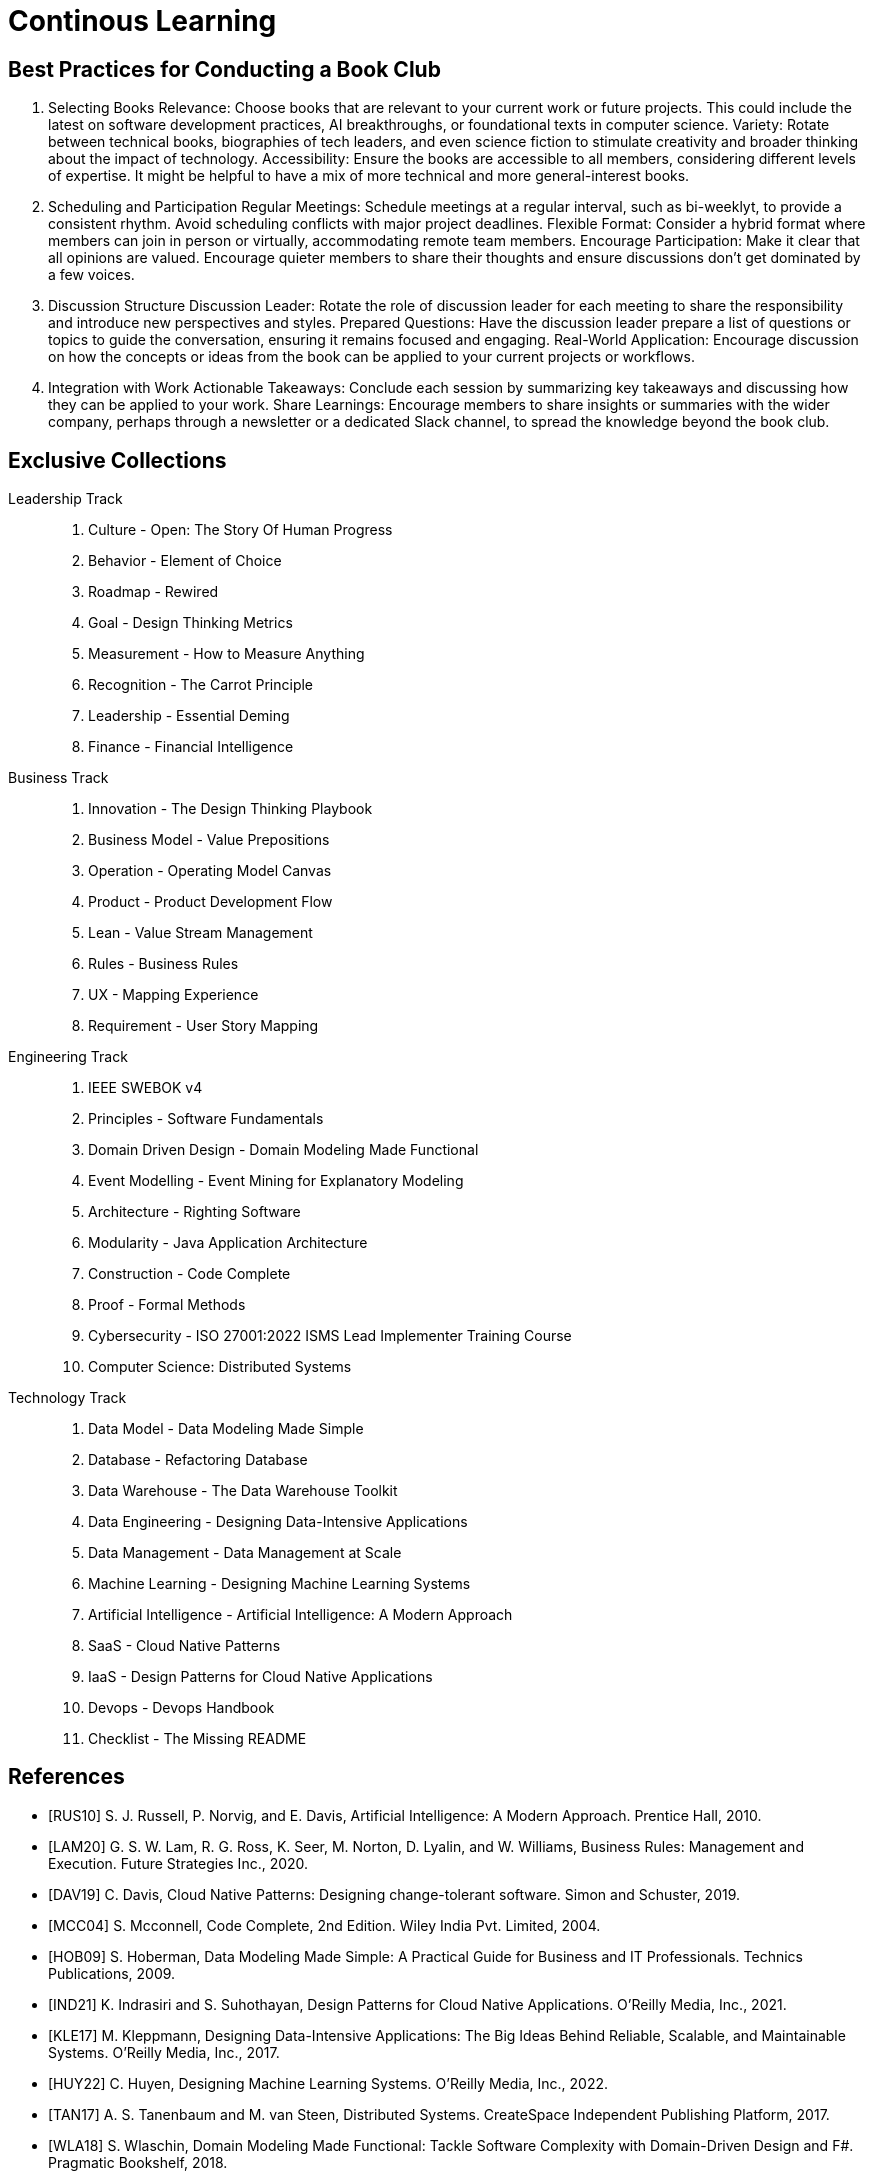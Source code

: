 = Continous Learning
:navtitle: Continous Learning

== Best Practices for Conducting a Book Club

. Selecting Books
Relevance: Choose books that are relevant to your current work or future projects. This could include the latest on software development practices, AI breakthroughs, or foundational texts in computer science.
Variety: Rotate between technical books, biographies of tech leaders, and even science fiction to stimulate creativity and broader thinking about the impact of technology.
Accessibility: Ensure the books are accessible to all members, considering different levels of expertise. It might be helpful to have a mix of more technical and more general-interest books.

. Scheduling and Participation
Regular Meetings: Schedule meetings at a regular interval, such as bi-weeklyt, to provide a consistent rhythm. Avoid scheduling conflicts with major project deadlines.
Flexible Format: Consider a hybrid format where members can join in person or virtually, accommodating remote team members.
Encourage Participation: Make it clear that all opinions are valued. Encourage quieter members to share their thoughts and ensure discussions don't get dominated by a few voices.

. Discussion Structure
Discussion Leader: Rotate the role of discussion leader for each meeting to share the responsibility and introduce new perspectives and styles.
Prepared Questions: Have the discussion leader prepare a list of questions or topics to guide the conversation, ensuring it remains focused and engaging.
Real-World Application: Encourage discussion on how the concepts or ideas from the book can be applied to your current projects or workflows.

. Integration with Work
Actionable Takeaways: Conclude each session by summarizing key takeaways and discussing how they can be applied to your work.
Share Learnings: Encourage members to share insights or summaries with the wider company, perhaps through a newsletter or a dedicated Slack channel, to spread the knowledge beyond the book club.



== Exclusive Collections

Leadership Track::
. Culture - Open: The Story Of Human Progress
. Behavior - Element of Choice
. Roadmap - Rewired
. Goal - Design Thinking Metrics
. Measurement - How to Measure Anything
. Recognition - The Carrot Principle
. Leadership - Essential Deming
. Finance - Financial Intelligence

Business Track::
. Innovation - The Design Thinking Playbook
. Business Model - Value Prepositions
. Operation - Operating Model Canvas
. Product - Product Development Flow
. Lean - Value Stream Management
. Rules - Business Rules
. UX - Mapping Experience
. Requirement - User Story Mapping

Engineering Track::
. IEEE SWEBOK v4
. Principles - Software Fundamentals
. Domain Driven Design - Domain Modeling Made Functional
. Event Modelling - Event Mining for Explanatory Modeling
. Architecture - Righting Software 
. Modularity - Java Application Architecture
. Construction - Code Complete
. Proof - Formal Methods
. Cybersecurity - ISO 27001:2022 ISMS Lead Implementer Training Course
. Computer Science: Distributed Systems

Technology Track::
. Data Model - Data Modeling Made Simple
. Database - Refactoring Database 
. Data Warehouse - The Data Warehouse Toolkit
. Data Engineering - Designing Data-Intensive Applications
. Data Management - Data Management at Scale
. Machine Learning - Designing Machine Learning Systems
. Artificial Intelligence - Artificial Intelligence: A Modern Approach
. SaaS - Cloud Native Patterns
. IaaS - Design Patterns for Cloud Native Applications
. Devops - Devops Handbook
. Checklist - The Missing README

[bibliography]
== References
- [[[RUS10]]] S. J. Russell, P. Norvig, and E. Davis, Artificial Intelligence: A Modern Approach. Prentice Hall, 2010.
- [[[LAM20]]] G. S. W. Lam, R. G. Ross, K. Seer, M. Norton, D. Lyalin, and  W. Williams, Business Rules: Management and Execution. Future Strategies Inc., 2020.
- [[[DAV19]]] C. Davis, Cloud Native Patterns: Designing change-tolerant software. Simon and Schuster, 2019.
- [[[MCC04]]] S. Mcconnell, Code Complete, 2nd Edition. Wiley India Pvt. Limited, 2004.
- [[[HOB09]]] S. Hoberman, Data Modeling Made Simple: A Practical Guide for Business and IT Professionals. Technics Publications, 2009.
- [[[IND21]]] K. Indrasiri and S. Suhothayan, Design Patterns for Cloud Native Applications. O’Reilly Media, Inc., 2021.
- [[[KLE17]]] M. Kleppmann, Designing Data-Intensive Applications: The Big Ideas Behind Reliable, Scalable, and Maintainable Systems. O'Reilly Media, Inc., 2017.
- [[[HUY22]]] C. Huyen, Designing Machine Learning Systems. O’Reilly Media, Inc., 2022.
- [[[TAN17]]] A. S. Tanenbaum and M. van Steen, Distributed Systems. CreateSpace Independent Publishing Platform, 2017.
- [[[WLA18]]] S. Wlaschin, Domain Modeling Made Functional: Tackle Software Complexity with Domain-Driven Design and F#. Pragmatic Bookshelf, 2018.
- [[[JAL21]]] L. Jalali and R. Jain, Event Mining for Explanatory Modeling. Association for Computing Machinery, 2021.
- [[[BER13]]] K. Berman and J. Knight, Financial Intelligence, Revised Edition: A Manager’s Guide to Knowing What the Numbers Really Mean. Harvard Business Press, 2013.
- [[[NIE19]]] F. Nielson and H. R. Nielson, Formal Methods: An Appetizer. Springer International Publishing, 2019.
- [[[HUB10]]] D. W. Hubbard, How to Measure Anything: Finding the Value of Intangibles in Business. John Wiley & Sons, 2010.
- [[[KNO12]]] K. Knoernschild, Java Application Architecture: Modularity Patterns with Examples Using OSGi. Prentice Hall, 2012.
- [[[KAL21]]] J. Kalbach, Mapping Experiences: A Complete Guide to Customer Alignment Through Journeys, Blueprints, and Diagrams. O’Reilly, 2021.
- [[[NOR20]]] J. Norberg, Open: The Story Of Human Progress. Atlantic Books, 2020.
- [[[CAM17]]] A. Campbell, M. Gutierrez, and M. Lancelott, Operating Model Canvas. Van Haren Publishing, 2017.
- [[[AMB06]]] S. W. Ambler and P. J. Sadalage, Refactoring Databases: Evolutionary Database Design. Pearson Education, 2006.
- [[[LAM23]]] E. Lamarre, K. Smaje, and R. Zemmel, Rewired: The McKinsey Guide to Outcompeting in the Age of Digital and AI. John Wiley & Sons, 2023.
- [[[LOW19]]] J. Löwy, Righting Software. Addison-Wesley Professional, 2019.
- [[[PAR01]]] D. L. Parnas, Software Fundamentals: Collected Papers by David L. Parnas. Addison-Wesley, 2001.
- [[[WAR24]]] S. Wareham, “SWEBOK Evolution,” IEEE Computer Society. Accessed: Apr. 05, 2024. 
- [[[GOS12]]] A. Gostick and C. Elton, The Carrot Principle: How the Best Managers Use Recognition to Engage Their Employees, Retain Talent, and Drive Performance. Simon and Schuster, 2012.
- [[[KIM13]]] R. Kimball and M. Ross, The Data Warehouse Toolkit: The Definitive Guide to Dimensional Modeling. John Wiley & Sons, 2013.
- [[[LEW18]]] M. Lewrick, P. Link, and L. Leifer, The Design Thinking Playbook: Mindful Digital Transformation of Teams, Products, Services, Businesses and Ecosystems. John Wiley & Sons, 2018.
- [[[KIM21]]] G. Kim, J. Humble, P. Debois, J. Willis, and N. Forsgren, The DevOps Handbook: How to Create World-Class Agility, Reliability, & Security in Technology Or[[ganizat]]ions. IT Revolution, 2021.
- [[[JOH21]]] E. J. Johnson, The Elements of Choice: Why the Way We Decide Matters. Riverhead Books, 2021.
- [[[DEM12]]] W. E. Deming, The Essential Deming: Leadership Principles from the Father of Quality. McGraw Hill Professional, 2012.
- [[[RIC21]]] C. Riccomini and D. Ryaboy, The Missing README: A Guide for the New Software Engineer. No Starch Press, 2021.
- [[[REI09]]] D. G. Reinertsen, The Principles of Product Development Flow: Second Generation Lean Product Development. Celeritas, 2009.
- [[[PAT14]]] J. Patton and P. Economy, User Story Mapping: Discover the Whole Story, Build the Right Product. O’Reilly Media, Inc., 2014.
- [[[OST15]]] A. Osterwalder, Y. Pigneur, G. Bernarda, and A. Smith, Value Proposition Design: How to Create Products and Services Customers Want. John Wiley & Sons, 2015.
- [[[TAP02]]] D. Tapping, T. Luyster, and T. Shuker, Value Stream Management: Eight Steps to Planning, Mapping, and Sustaining Lean Improvements. Taylor & Francis, 2002.